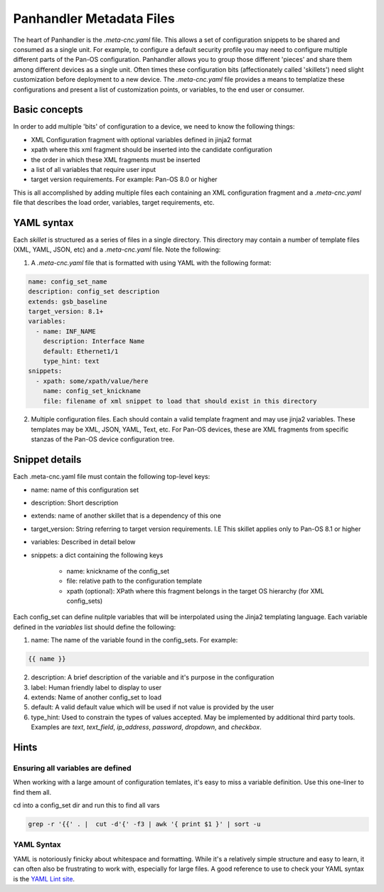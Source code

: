Panhandler Metadata Files
=========================

The heart of Panhandler is the `.meta-cnc.yaml` file. This allows a set of configuration snippets to be shared and
consumed as a single unit. For example, to configure a default security profile you may need to configure multiple
different parts of the Pan-OS configuration. Panhandler allows you to group those different 'pieces' and share them
among different devices as a single unit. Often times these configuration bits (affectionately called 'skillets')
need slight customization before deployment to a new device. The `.meta-cnc.yaml` file provides a means to templatize
these configurations and present a list of customization points, or variables, to the end user or consumer.

Basic concepts
--------------

In order to add multiple 'bits' of configuration to a device, we need to know the following things:

* XML Configuration fragment with optional variables defined in jinja2 format
* xpath where this xml fragment should be inserted into the candidate configuration
* the order in which these XML fragments must be inserted
* a list of all variables that require user input
* target version requirements. For example: Pan-OS 8.0 or higher

This is all accomplished by adding multiple files each containing an XML configuration fragment and a `.meta-cnc.yaml`
file that describes the load order, variables, target requirements, etc.


YAML syntax
-----------

Each `skillet` is structured as a series of files in a single directory. This directory may contain
a number of template files (XML, YAML, JSON, etc) and a `.meta-cnc.yaml` file. Note the following:

1. A `.meta-cnc.yaml` file that is formatted with using YAML with the following format:

.. code-block:: yaml

    name: config_set_name
    description: config_set description
    extends: gsb_baseline
    target_version: 8.1+
    variables:
      - name: INF_NAME
        description: Interface Name
        default: Ethernet1/1
        type_hint: text
    snippets:
      - xpath: some/xpath/value/here
        name: config_set_knickname
        file: filename of xml snippet to load that should exist in this directory


2. Multiple configuration files. Each should contain a valid template fragment and may use jinja2 variables.
   These templates may be XML, JSON, YAML, Text, etc. For Pan-OS devices, these are XML fragments from specific stanzas
   of the Pan-OS device configuration tree.


Snippet details
---------------

Each .meta-cnc.yaml file must contain the following top-level keys:

* name: name of this configuration set
* description: Short description
* extends: name of another skillet that is a dependency of this one
* target_version: String referring to target version requirements. I.E This skillet applies only to Pan-OS 8.1 or higher
* variables: Described in detail below
* snippets: a dict containing the following keys

    * name: knickname of the config_set
    * file: relative path to the configuration template
    * xpath (optional): XPath where this fragment belongs in the target OS hierarchy (for XML config_sets)

Each config_set can define nulitple variables that will be interpolated using the Jinja2 templating language. Each
variable defined in the `variables` list should define the following:


1. name: The name of the variable found in the config_sets. For example:

.. code-block:: jinja

    {{ name }}


2. description: A brief description of the variable and it's purpose in the configuration
3. label: Human friendly label to display to user
4. extends: Name of another config_set to load
5. default: A valid default value which will be used if not value is provided by the user
6. type_hint: Used to constrain the types of values accepted. May be implemented by additional third party tools.
   Examples are `text`, `text_field`, `ip_address`, `password`, `dropdown`, and `checkbox`.


Hints
-----

Ensuring all variables are defined
^^^^^^^^^^^^^^^^^^^^^^^^^^^^^^^^^^

When working with a large amount of configuration temlates, it's easy to miss a variable definition. Use this one-liner
to find them all.

cd into a config_set dir and run this to find all vars

.. code-block:: bash

    grep -r '{{' . |  cut -d'{' -f3 | awk '{ print $1 }' | sort -u


YAML Syntax
^^^^^^^^^^^

YAML is notoriously finicky about whitespace and formatting. While it's a relatively simple structure and easy to learn,
it can often also be frustrating to work with, especially for large files. A good reference to use to check your
YAML syntax is the `YAML Lint site <http://www.yamllint.com/>`_.
